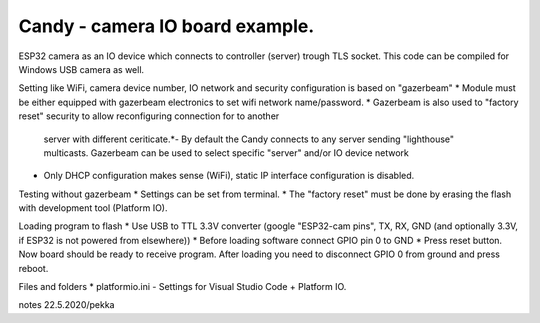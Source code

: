 Candy - camera IO board example.
=================================
ESP32 camera as an IO device which connects to controller (server) trough TLS socket. 
This code can be compiled for Windows USB camera as well.

Setting like WiFi, camera device number, IO network and security configuration is based on "gazerbeam"
* Module must be either equipped with gazerbeam electronics to set wifi network name/password.
* Gazerbeam is also used to "factory reset" security to allow reconfiguring connection for to another
  server with different ceriticate.*- By default the Candy connects to any server sending "lighthouse" 
  multicasts. Gazerbeam can be used to select specific "server" and/or IO device network
* Only DHCP configuration makes sense (WiFi), static IP interface configuration is disabled.

Testing without gazerbeam
* Settings can be set from terminal.
* The "factory reset" must be done by erasing the flash with development tool (Platform IO).

Loading program to flash
* Use USB to TTL 3.3V converter (google "ESP32-cam pins", TX, RX, GND (and optionally 3.3V, if ESP32 is not powered from elsewhere))
* Before loading software connect GPIO pin 0 to GND
* Press reset button. Now board should be ready to receive program. After loading you need to disconnect GPIO 0 from ground and press reboot.

Files and folders
* platformio.ini - Settings for Visual Studio Code + Platform IO.


notes 22.5.2020/pekka
